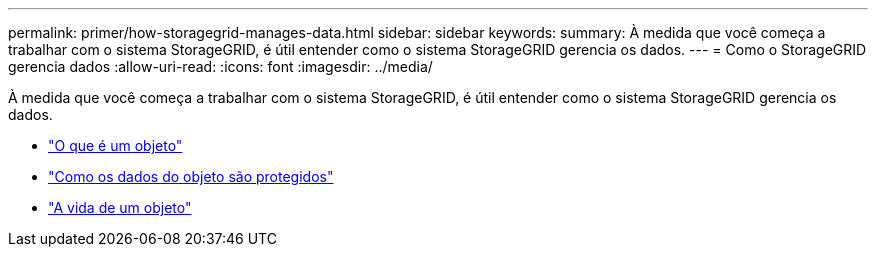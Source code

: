 ---
permalink: primer/how-storagegrid-manages-data.html 
sidebar: sidebar 
keywords:  
summary: À medida que você começa a trabalhar com o sistema StorageGRID, é útil entender como o sistema StorageGRID gerencia os dados. 
---
= Como o StorageGRID gerencia dados
:allow-uri-read: 
:icons: font
:imagesdir: ../media/


[role="lead"]
À medida que você começa a trabalhar com o sistema StorageGRID, é útil entender como o sistema StorageGRID gerencia os dados.

* link:what-object-is.html["O que é um objeto"]
* link:how-object-data-is-protected.html["Como os dados do objeto são protegidos"]
* link:life-of-object.html["A vida de um objeto"]

